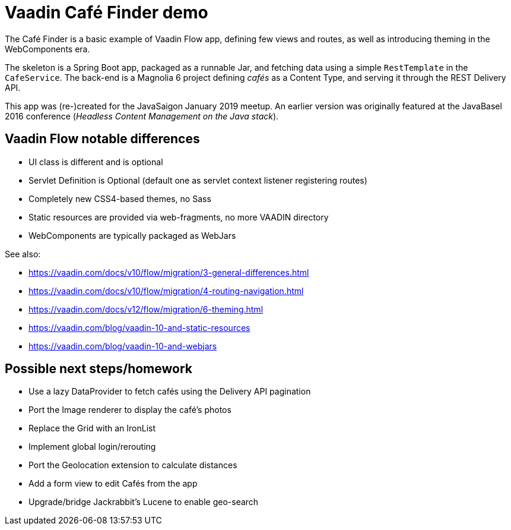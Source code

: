 = Vaadin Café Finder demo

The Café Finder is a basic example of Vaadin Flow app, defining few views and routes,
as well as introducing theming in the WebComponents era.

The skeleton is a Spring Boot app, packaged as a runnable Jar, and fetching data
using a simple `RestTemplate` in the `CafeService`.
The back-end is a Magnolia 6 project defining _cafés_ as a Content Type, and
serving it through the REST Delivery API.

This app was (re-)created for the JavaSaigon January 2019 meetup. An earlier version
was originally featured at the JavaBasel 2016 conference (_Headless Content Management
on the Java stack_).

== Vaadin Flow notable differences

* UI class is different and is optional
* Servlet Definition is Optional (default one as servlet context listener registering routes)
* Completely new CSS4-based themes, no Sass
* Static resources are provided via web-fragments, no more VAADIN directory
* WebComponents are typically packaged as WebJars

See also:

* https://vaadin.com/docs/v10/flow/migration/3-general-differences.html
* https://vaadin.com/docs/v10/flow/migration/4-routing-navigation.html
* https://vaadin.com/docs/v12/flow/migration/6-theming.html
* https://vaadin.com/blog/vaadin-10-and-static-resources
* https://vaadin.com/blog/vaadin-10-and-webjars

== Possible next steps/homework

* Use a lazy DataProvider to fetch cafés using the Delivery API pagination
* Port the Image renderer to display the café's photos
* Replace the Grid with an IronList
* Implement global login/rerouting
* Port the Geolocation extension to calculate distances
* Add a form view to edit Cafés from the app
* Upgrade/bridge Jackrabbit's Lucene to enable geo-search
